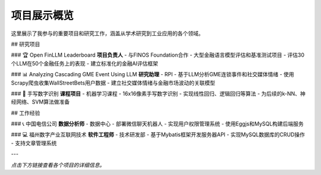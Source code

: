 项目展示概览
============

这里展示了我参与的重要项目和研究工作，涵盖从学术研究到工业应用的各个领域。

## 研究项目

### 🏆 Open FinLLM Leaderboard
**项目负责人** - 与FINOS Foundation合作
- 大型金融语言模型评估和基准测试项目
- 评估30个LLM在50个金融任务上的表现
- 建立标准化的金融AI评估框架

### 📊 Analyzing Cascading GME Event Using LLM
**研究助理** - RPI
- 基于LLM分析GME连锁事件和社交媒体情绪
- 使用Scrapy爬虫收集WallStreetBets用户数据
- 建立社交媒体情绪与金融市场波动的关联模型

### 🔢 手写数字识别
**课程项目** - 机器学习课程
- 16x16像素手写数字识别
- 实现线性回归、逻辑回归等算法
- 为后续的k-NN、神经网络、SVM算法做准备

## 工作经验

### 📞 中国电信公司
**数据分析师** - 数据中心
- 部署微信聊天机器人
- 实现用户权限管理系统
- 使用Eggjs和MySQL构建后端服务

### 💻 福州数字产业互联网技术
**软件工程师** - 技术研发部
- 基于Mybatis框架开发服务器API
- 实现MySQL数据库的CRUD操作
- 支持文章管理系统

---

*点击下方链接查看各个项目的详细信息。* 